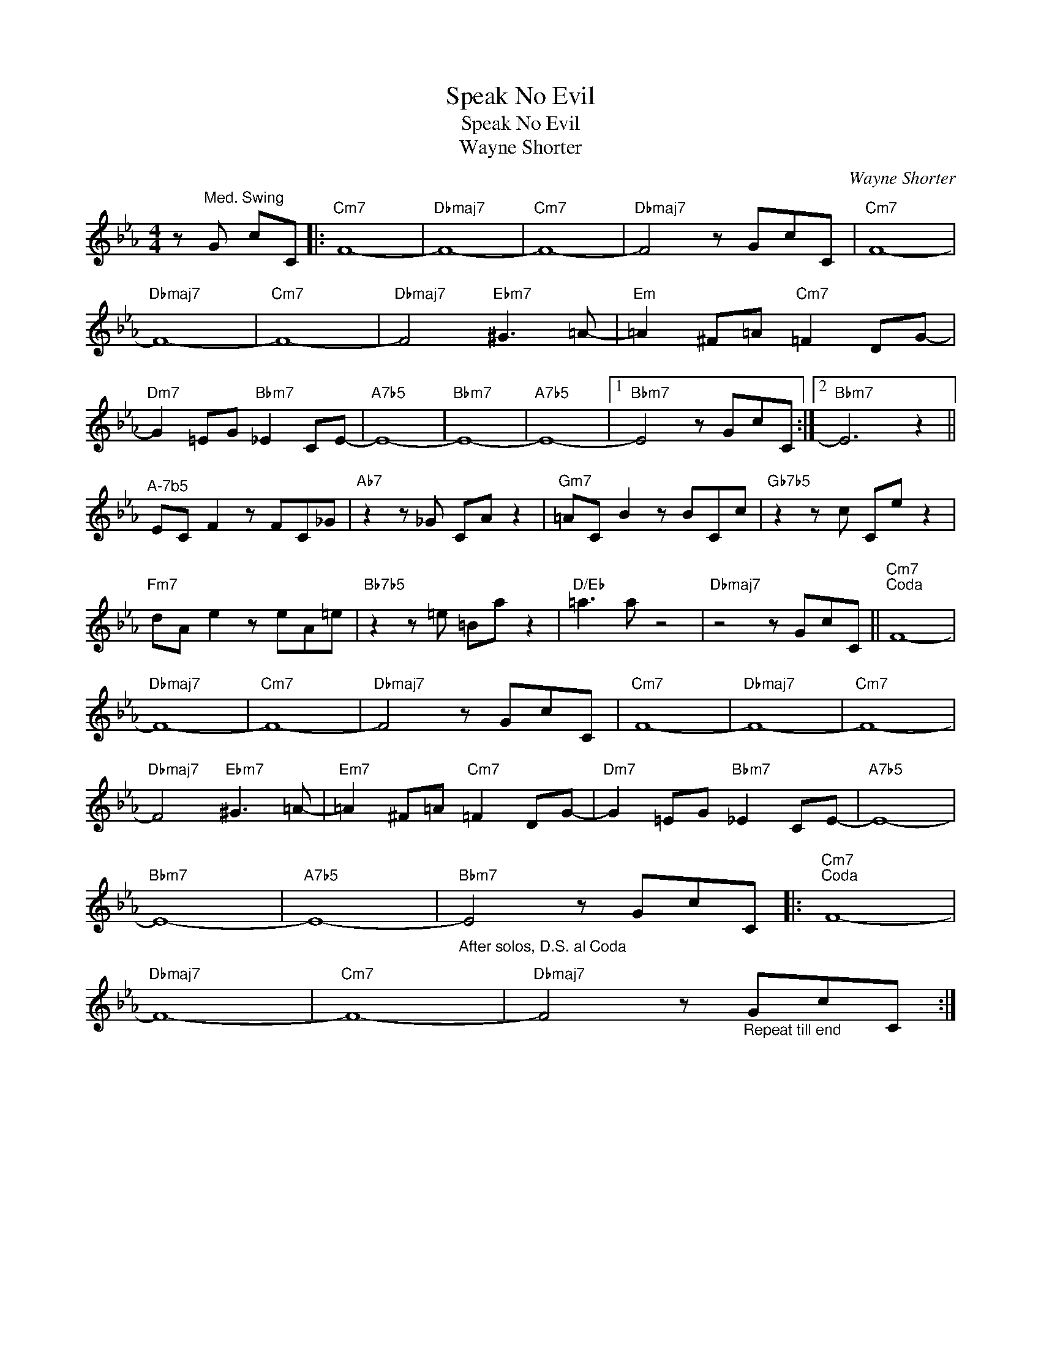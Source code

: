 X:1
T:Speak No Evil
T:Speak No Evil
T:Wayne Shorter
C:Wayne Shorter
Z:All Rights Reserved
L:1/8
M:4/4
K:Eb
V:1 treble 
%%MIDI program 73
V:1
 z"^Med. Swing" G cC |:"Cm7" F8- |"Dbmaj7" F8- |"Cm7" F8- |"Dbmaj7" F4 z GcC |"Cm7" F8- | %6
"Dbmaj7" F8- |"Cm7" F8- |"Dbmaj7" F4"Ebm7" ^G3 =A- |"Em" =A2 ^F=A"Cm7" =F2 DG- | %10
"Dm7" G2 =EG"Bbm7" _E2 CE- |"A7b5" E8- |"Bbm7" E8- |"A7b5" E8- |1"Bbm7" E4 z GcC :|2"Bbm7" E6 z2 || %16
"^A-7b5" EC F2 z FC_G |"Ab7" z2 z _G CA z2 |"Gm7" =AC B2 z BCc |"Gb7b5" z2 z c Ce z2 | %20
"Fm7" dA e2 z eA=e |"Bb7b5" z2 z =e =Ba z2 |"D/Eb" =a3 a z4 |"Dbmaj7" z4 z GcC ||"Cm7""^Coda" F8- | %25
"Dbmaj7" F8- |"Cm7" F8- |"Dbmaj7" F4 z GcC |"Cm7" F8- |"Dbmaj7" F8- |"Cm7" F8- | %31
"Dbmaj7" F4"Ebm7" ^G3 =A- |"Em7" =A2 ^F=A"Cm7" =F2 DG- |"Dm7" G2 =EG"Bbm7" _E2 CE- |"A7b5" E8- | %35
"Bbm7" E8- |"A7b5" E8- |"Bbm7""_After solos, D.S. al Coda" E4 z GcC |:"Cm7""^Coda" F8- | %39
"Dbmaj7" F8- |"Cm7" F8- |"Dbmaj7" F4 z"_Repeat till end" GcC :| %42

